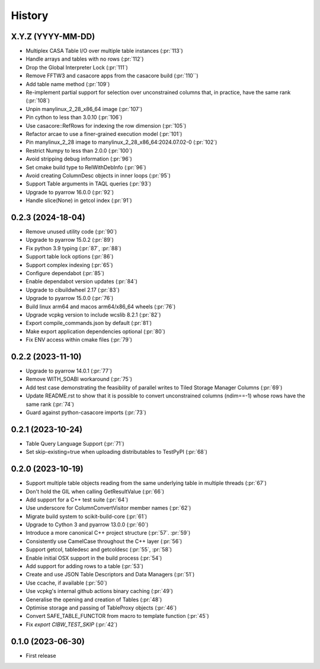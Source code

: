 =======
History
=======

X.Y.Z (YYYY-MM-DD)
------------------
* Multiplex CASA Table I/O over multiple table instances (:pr:`113`)
* Handle arrays and tables with no rows (:pr:`112`)
* Drop the Global Interpreter Lock (:pr:`111`)
* Remove FFTW3 and casacore apps from the casacore build (:pr:`110``)
* Add table name method (:pr:`109`)
* Re-implement partial support for selection over unconstrained columns
  that, in practice, have the same rank (:pr:`108`)
* Unpin manylinux_2_28_x86_64 image (:pr:`107`)
* Pin cython to less than 3.0.10 (:pr:`106`)
* Use casacore::RefRows for indexing the row dimension (:pr:`105`)
* Refactor arcae to use a finer-grained execution model (:pr:`101`)
* Pin manylinux_2_28 image to manylinux_2_28_x86_64:2024.07.02-0 (:pr:`102`)
* Restrict Numpy to less than 2.0.0 (:pr:`100`)
* Avoid stripping debug information (:pr:`96`)
* Set cmake build type to RelWithDebInfo (:pr:`96`)
* Avoid creating ColumnDesc objects in inner loops (:pr:`95`)
* Support Table arguments in TAQL queries (:pr:`93`)
* Upgrade to pyarrow 16.0.0 (:pr:`92`)
* Handle slice(None) in getcol index (:pr:`91`)

0.2.3 (2024-18-04)
------------------
* Remove unused utility code (:pr:`90`)
* Upgrade to pyarrow 15.0.2 (:pr:`89`)
* Fix python 3.9 typing (:pr:`87`, :pr:`88`)
* Support table lock options (:pr:`86`)
* Support complex indexing (:pr:`65`)
* Configure dependabot (:pr:`85`)
* Enable dependabot version updates (:pr:`84`)
* Upgrade to cibuildwheel 2.17 (:pr:`83`)
* Upgrade to pyarrow 15.0.0 (:pr:`76`)
* Build linux arm64 and macos arm64/x86_64 wheels (:pr:`76`)
* Upgrade vcpkg version to include wcslib 8.2.1 (:pr:`82`)
* Export compile_commands.json by default (:pr:`81`)
* Make export application dependencies optional (:pr:`80`)
* Fix ENV access within cmake files (:pr:`79`)

0.2.2 (2023-11-10)
------------------
* Upgrade to pyarrow 14.0.1 (:pr:`77`)
* Remove WITH_SOABI workaround (:pr:`75`)
* Add test case demonstrating the feasibility of parallel writes to
  Tiled Storage Manager Columns (:pr:`69`)
* Update README.rst to show that it is possible to convert
  unconstrained columns (ndim==-1) whose rows have the same rank (:pr:`74`)
* Guard against python-casacore imports (:pr:`73`)

0.2.1 (2023-10-24)
------------------
* Table Query Language Support (:pr:`71`)
* Set skip-existing=true when uploading distributables to TestPyPI (:pr:`68`)

0.2.0 (2023-10-19)
------------------
* Support multiple table objects reading from the same underlying table in multiple threads (:pr:`67`)
* Don't hold the GIL when calling GetResultValue (:pr:`66`)
* Add support for a C++ test suite (:pr:`64`)
* Use underscore for ColumnConvertVisitor member names (:pr:`62`)
* Migrate build system to scikit-build-core (:pr:`61`)
* Upgrade to Cython 3 and pyarrow 13.0.0 (:pr:`60`)
* Introduce a more canonical C++ project structure (:pr:`57`. :pr:`59`)
* Consistently use CamelCase throughout the C++ layer (:pr:`56`)
* Support getcol, tabledesc and getcoldesc (:pr:`55`, :pr:`58`)
* Enable initial OSX support in the build process (:pr:`54`)
* Add support for adding rows to a table (:pr:`53`)
* Create and use JSON Table Descriptors and Data Managers (:pr:`51`)
* Use ccache, if available (:pr:`50`)
* Use vcpkg's internal github actions binary caching (:pr:`49`)
* Generalise the opening and creation of Tables (:pr:`48`)
* Optimise storage and passing of TableProxy objects (:pr:`46`)
* Convert SAFE_TABLE_FUNCTOR from macro to template function (:pr:`45`)
* Fix `export CIBW_TEST_SKIP` (:pr:`42`)

0.1.0 (2023-06-30)
------------------
* First release
